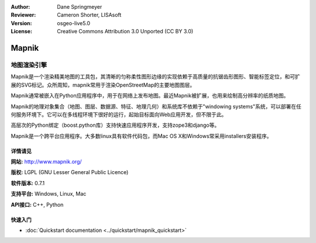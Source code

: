 ﻿:Author: Dane Springmeyer
:Reviewer: Cameron Shorter, LISAsoft
:Version: osgeo-live5.0
:License: Creative Commons Attribution 3.0 Unported (CC BY 3.0)

.. _mapnik-overview:

.. image:: ../../images/project_logos/logo-mapnik.png
  :scale: 80 %
  :alt: project logo
  :align: right
  :target: http://mapnik.org/


Mapnik
================================================================================

地图渲染引擎
~~~~~~~~~~~~~~~~~~~~~~~~~~~~~~~~~~~~~~~~~~~~~~~~~~~~~~~~~~~~~~~~~~~~~~~~~~~~~~~~

Mapnik是一个渲染精美地图的工具包，其清晰的匀称柔性图形边缘的实现依赖于高质量的抗锯齿形图形、智能标签定位，和可扩展的SVG标记。众所周知，mapnik常用于渲染OpenStreetMap的主要地图图层。

Mapnik通常被嵌入在Python应用程序中，用于在网络上发布地图。最近Mapnik被扩展，也用来绘制高分辨率的纸质地图。

.. image:: ../../images/screenshots/1024x768/mapnik-screenshot-barcelona.png
  :scale: 40 %
  :alt: screenshot
  :align: right


Mapnik的地理对象集合（地图、图层、数据源、特征、地理几何）和系统库不依赖于"windowing systems"系统，可以部署在任何服务环境下。它可以在多线程环境下很好的运行，起始目标面向Web应用开发，但不限于此。

高层次的Python绑定（boost.python库）支持快速应用程序开发，支持zope3和django等。

Mapnik是一个跨平台应用程序。大多数linux具有软件代码包，而Mac OS X和Windows常采用installers安装程序。


详情请见
--------------------------------------------------------------------------------

**网站:** http://www.mapnik.org/

**版权:** LGPL (GNU Lesser General Public Licence)

**软件版本:** 0.7.1

**支持平台:** Windows, Linux, Mac

**API接口:** C++, Python



快速入门
--------------------------------------------------------------------------------

* :doc:`Quickstart documentation  <../quickstart/mapnik_quickstart>`


